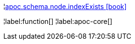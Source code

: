 ¦xref::overview/apoc.schema.node/apoc.schema.node.indexExists.adoc[apoc.schema.node.indexExists icon:book[]] +


¦label:function[]
¦label:apoc-core[]
